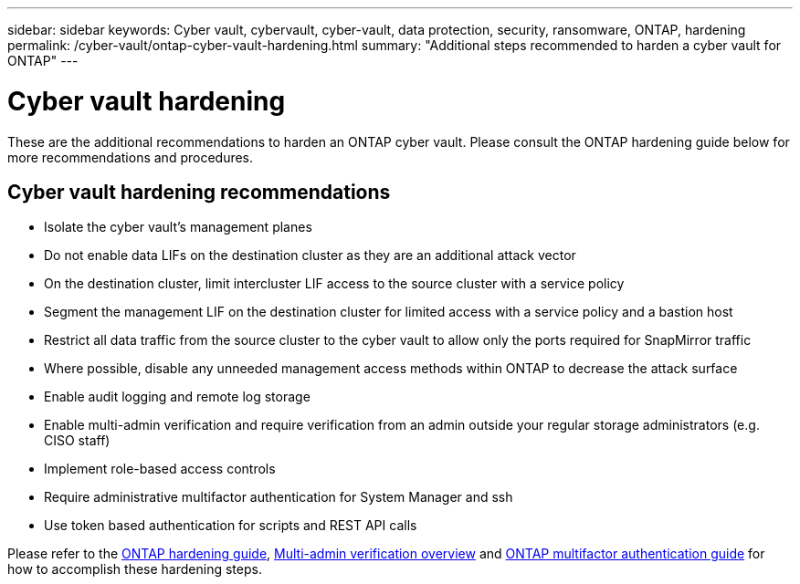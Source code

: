 ---
sidebar: sidebar
keywords: Cyber vault, cybervault, cyber-vault, data protection, security, ransomware, ONTAP, hardening
permalink: /cyber-vault/ontap-cyber-vault-hardening.html
summary: "Additional steps recommended to harden a cyber vault for ONTAP"
---

= Cyber vault hardening
:hardbreaks:
:nofooter:
:icons: font
:linkattrs:
:imagesdir: ../media/

[.lead]
These are the additional recommendations to harden an ONTAP cyber vault.  Please consult the ONTAP hardening guide below for more recommendations and procedures. 

== Cyber vault hardening recommendations

* Isolate the cyber vault's management planes
* Do not enable data LIFs on the destination cluster as they are an additional attack vector
* On the destination cluster, limit intercluster LIF access to the source cluster with a service policy
* Segment the management LIF on the destination cluster for limited access with a service policy and a bastion host
* Restrict all data traffic from the source cluster to the cyber vault to allow only the ports required for SnapMirror traffic
* Where possible, disable any unneeded management access methods within ONTAP to decrease the attack surface
* Enable audit logging and remote log storage
* Enable multi-admin verification and require verification from an admin outside your regular storage administrators (e.g. CISO staff)
* Implement role-based access controls
* Require administrative multifactor authentication for System Manager and ssh
* Use token based authentication for scripts and REST API calls

Please refer to the link:../../ontap/ontap-security-hardening/security-hardening-overview.html[ONTAP hardening guide], link:../../ontap/multi-admin-verify/index.html[Multi-admin verification overview^] and link:https://www.netapp.com/media/17055-tr4647.pdf[ONTAP multifactor authentication guide^] for how to accomplish these hardening steps.